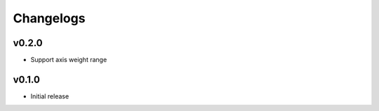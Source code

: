 ==========
Changelogs
==========

v0.2.0
======

* Support axis weight range

v0.1.0
======

* Initial release
